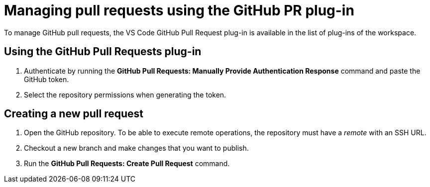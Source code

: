 // version-control

[id="managing-pull-requests-using-the-github-pr-plug-in_{context}"]
= Managing pull requests using the GitHub PR plug-in

To manage GitHub pull requests, the VS Code GitHub Pull Request plug-in is available in the list of plug-ins of the workspace.


== Using the GitHub Pull Requests plug-in

. Authenticate by running the *GitHub Pull Requests: Manually Provide Authentication Response* command and paste the GitHub token. 
. Select the repository permissions when generating the token.


== Creating a new pull request

. Open the GitHub repository. To be able to execute remote operations, the repository must have a _remote_ with an SSH URL.
. Checkout a new branch and make changes that you want to publish.
. Run the *GitHub Pull Requests: Create Pull Request* command.
